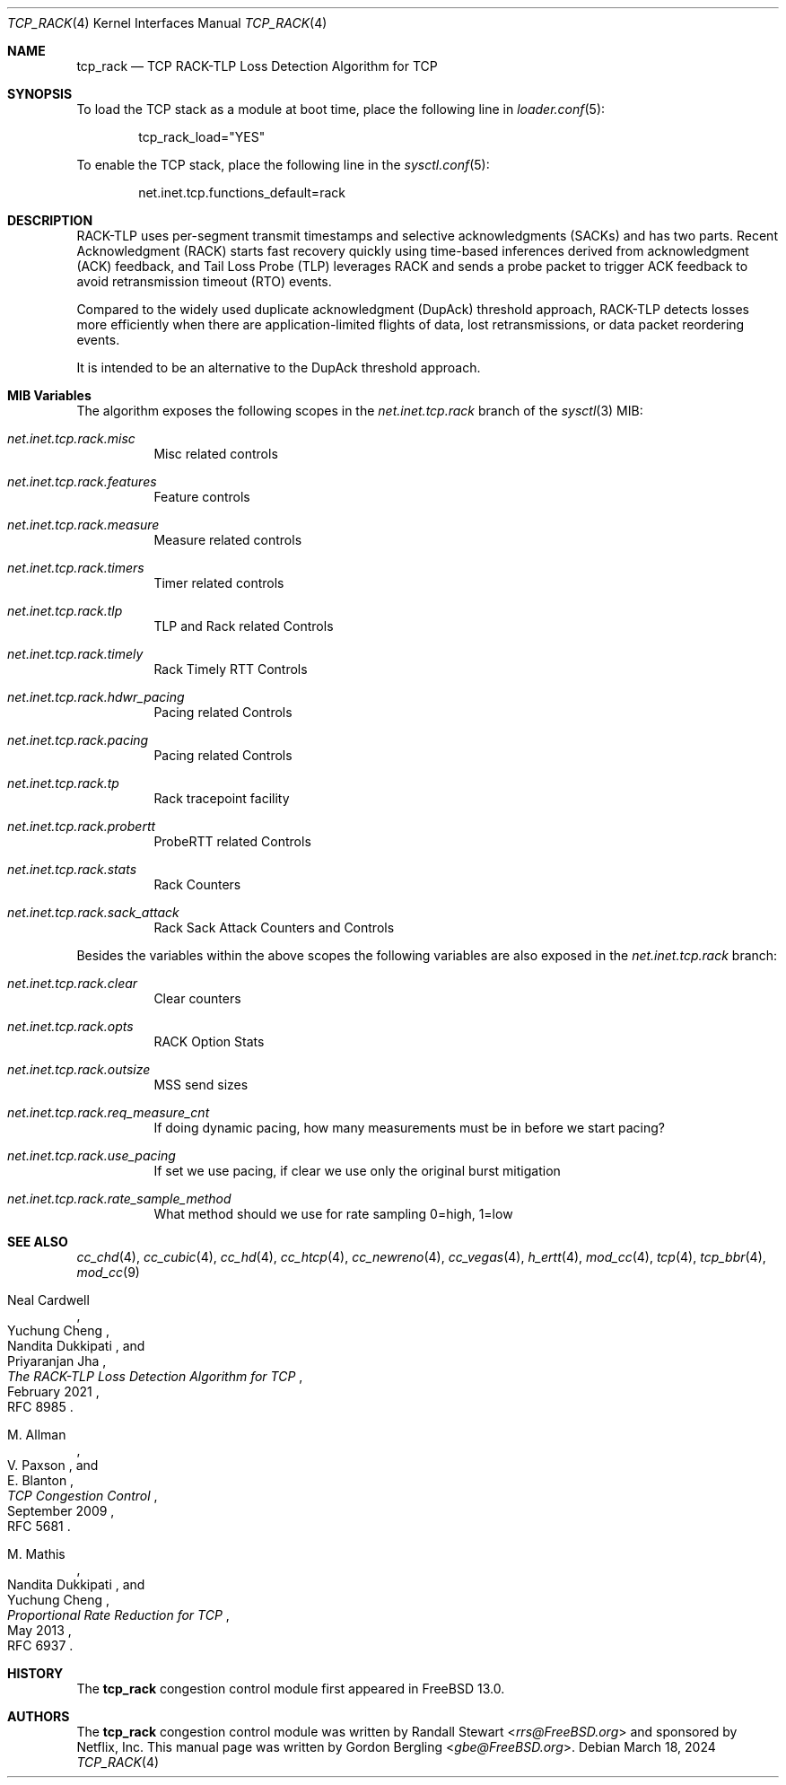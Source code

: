 .\" SPDX-License-Identifier: BSD-2-Clause
.\"
.\" Copyright (c) 2022, Gordon Bergling <gbe@FreeBSD.org>
.\"
.\" Redistribution and use in source and binary forms, with or without
.\" modification, are permitted provided that the following conditions
.\" are met:
.\" 1. Redistributions of source code must retain the above copyright
.\"    notice, this list of conditions and the following disclaimer.
.\" 2. Redistributions in binary form must reproduce the above copyright
.\"    notice, this list of conditions and the following disclaimer in the
.\"    documentation and/or other materials provided with the distribution.
.\"
.\" THIS SOFTWARE IS PROVIDED BY THE AUTHOR AND CONTRIBUTORS ``AS IS'' AND
.\" ANY EXPRESS OR IMPLIED WARRANTIES, INCLUDING, BUT NOT LIMITED TO, THE
.\" IMPLIED WARRANTIES OF MERCHANTABILITY AND FITNESS FOR A PARTICULAR PURPOSE
.\" ARE DISCLAIMED. IN NO EVENT SHALL THE AUTHOR OR CONTRIBUTORS BE LIABLE FOR
.\" ANY DIRECT, INDIRECT, INCIDENTAL, SPECIAL, EXEMPLARY, OR CONSEQUENTIAL
.\" DAMAGES (INCLUDING, BUT NOT LIMITED TO, PROCUREMENT OF SUBSTITUTE GOODS
.\" OR SERVICES; LOSS OF USE, DATA, OR PROFITS; OR BUSINESS INTERRUPTION)
.\" HOWEVER CAUSED AND ON ANY THEORY OF LIABILITY, WHETHER IN CONTRACT, STRICT
.\" LIABILITY, OR TORT (INCLUDING NEGLIGENCE OR OTHERWISE) ARISING IN ANY WAY
.\" OUT OF THE USE OF THIS SOFTWARE, EVEN IF ADVISED OF THE POSSIBILITY OF
.\" SUCH DAMAGE.
.\"
.Dd March 18, 2024
.Dt TCP_RACK 4
.Os
.Sh NAME
.Nm tcp_rack
.Nd TCP RACK-TLP Loss Detection Algorithm for TCP
.Sh SYNOPSIS
To load the TCP stack as a module at boot time, place the following line in
.Xr loader.conf 5 :
.Bd -literal -offset indent
tcp_rack_load="YES"
.Ed
.Pp
To enable the TCP stack, place the following line in the
.Xr sysctl.conf 5 :
.Bd -literal -offset indent
net.inet.tcp.functions_default=rack
.Ed
.Sh DESCRIPTION
RACK-TLP uses per-segment transmit timestamps and selective
acknowledgments (SACKs) and has two parts.
Recent Acknowledgment (RACK) starts fast recovery quickly
using time-based inferences derived from acknowledgment (ACK)
feedback, and Tail Loss Probe (TLP) leverages RACK
and sends a probe packet to trigger ACK feedback to avoid
retransmission timeout (RTO) events.
.Pp
Compared to the widely used duplicate acknowledgment (DupAck)
threshold approach, RACK-TLP detects losses more efficiently
when there are application-limited flights of data, lost
retransmissions, or data packet reordering events.
.Pp
It is intended to be an alternative to the
DupAck threshold approach.
.Sh MIB Variables
The algorithm exposes the following scopes in the
.Va net.inet.tcp.rack
branch of the
.Xr sysctl 3
MIB:
.Bl -tag -width indent
.It Va net.inet.tcp.rack.misc
Misc related controls
.It Va net.inet.tcp.rack.features
Feature controls
.It Va net.inet.tcp.rack.measure
Measure related controls
.It Va net.inet.tcp.rack.timers
Timer related controls
.It Va net.inet.tcp.rack.tlp
TLP and Rack related Controls
.It Va net.inet.tcp.rack.timely
Rack Timely RTT Controls
.It Va net.inet.tcp.rack.hdwr_pacing
Pacing related Controls
.It Va net.inet.tcp.rack.pacing
Pacing related Controls
.It Va net.inet.tcp.rack.tp
Rack tracepoint facility
.It Va net.inet.tcp.rack.probertt
ProbeRTT related Controls
.It Va net.inet.tcp.rack.stats
Rack Counters
.It Va net.inet.tcp.rack.sack_attack
Rack Sack Attack Counters and Controls
.El
.Pp
Besides the variables within the above scopes the following
variables are also exposed in the
.Va net.inet.tcp.rack
branch:
.Bl -tag -width indent
.It Va net.inet.tcp.rack.clear
Clear counters
.It Va net.inet.tcp.rack.opts
RACK Option Stats
.It Va net.inet.tcp.rack.outsize
MSS send sizes
.It Va net.inet.tcp.rack.req_measure_cnt
If doing dynamic pacing, how many measurements
must be in before we start pacing?
.It Va net.inet.tcp.rack.use_pacing
If set we use pacing, if clear we use only the original burst mitigation
.It Va net.inet.tcp.rack.rate_sample_method
What method should we use for rate sampling 0=high, 1=low
.El
.Sh SEE ALSO
.Xr cc_chd 4 ,
.Xr cc_cubic 4 ,
.Xr cc_hd 4 ,
.Xr cc_htcp 4 ,
.Xr cc_newreno 4 ,
.Xr cc_vegas 4 ,
.Xr h_ertt 4 ,
.Xr mod_cc 4 ,
.Xr tcp 4 ,
.Xr tcp_bbr 4 ,
.Xr mod_cc 9
.Rs
.%A "Neal Cardwell"
.%A "Yuchung Cheng"
.%A "Nandita Dukkipati"
.%A "Priyaranjan Jha"
.%T "The RACK-TLP Loss Detection Algorithm for TCP"
.%O "RFC 8985"
.%D "February 2021"
.Re
.Rs
.%A "M. Allman"
.%A "V. Paxson"
.%A "E. Blanton"
.%T "TCP Congestion Control"
.%O "RFC 5681"
.%D "September 2009"
.Re
.Rs
.%A "M. Mathis"
.%A "Nandita Dukkipati"
.%A "Yuchung Cheng"
.%T "Proportional Rate Reduction for TCP"
.%O "RFC 6937"
.%D "May 2013"
.Re
.Sh HISTORY
The
.Nm
congestion control module first appeared in
.Fx 13.0 .
.Sh AUTHORS
.An -nosplit
The
.Nm
congestion control module was written by
.An Randall Stewart Aq Mt rrs@FreeBSD.org
and sponsored by Netflix, Inc.
This manual page was written by
.An Gordon Bergling Aq Mt gbe@FreeBSD.org .
